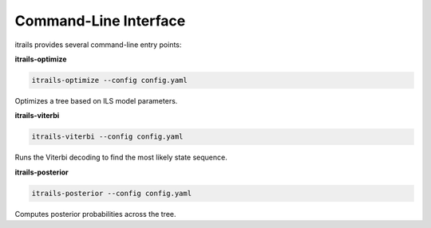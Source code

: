 Command-Line Interface
======================

itrails provides several command-line entry points:

**itrails-optimize**

.. code-block:: bash

   itrails-optimize --config config.yaml

Optimizes a tree based on ILS model parameters.

**itrails-viterbi**

.. code-block:: bash

   itrails-viterbi --config config.yaml

Runs the Viterbi decoding to find the most likely state sequence.

**itrails-posterior**

.. code-block:: bash

   itrails-posterior --config config.yaml

Computes posterior probabilities across the tree.
